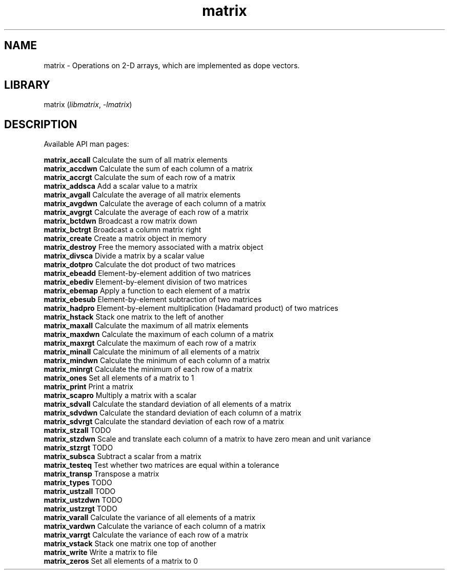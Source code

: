.TH matrix 3
.SH NAME
matrix \- Operations on 2-D arrays, which are implemented as dope vectors.
.SH LIBRARY
matrix (\fIlibmatrix\fR, \fI\-lmatrix\fR)

.SH DESCRIPTION
Available API man pages:

.B matrix_accall
Calculate the sum of all matrix elements
.br
.B matrix_accdwn
Calculate the sum of each column of a matrix
.br
.B matrix_accrgt
Calculate the sum of each row of a matrix
.br
.B matrix_addsca
Add a scalar value to a matrix
.br
.B matrix_avgall
Calculate the average of all matrix elements 
.br
.B matrix_avgdwn
Calculate the average of each column of a matrix
.br
.B matrix_avgrgt
Calculate the average of each row of a matrix
.br
.B matrix_bctdwn
Broadcast a row matrix down
.br
.B matrix_bctrgt
Broadcast a column matrix right
.br
.B matrix_create
Create a matrix object in memory
.br
.B matrix_destroy
Free the memory associated with a matrix object
.br
.B matrix_divsca
Divide a matrix by a scalar value
.br
.B matrix_dotpro
Calculate the dot product of two matrices
.br
.B matrix_ebeadd
Element\-by\-element addition of two matrices
.br
.B matrix_ebediv
Element\-by\-element division of two matrices
.br
.B matrix_ebemap
Apply a function to each element of a matrix
.br
.B matrix_ebesub
Element\-by\-element subtraction of two matrices
.br
.B matrix_hadpro
Element\-by\-element multiplication (Hadamard product) of two matrices
.br
.B matrix_hstack
Stack one matrix to the left of another
.br
.B matrix_maxall
Calculate the maximum of all matrix elements
.br
.B matrix_maxdwn
Calculate the maximum of each column of a matrix
.br
.B matrix_maxrgt
Calculate the maximum of each row of a matrix
.br
.B matrix_minall
Calculate the minimum of all elements of a matrix
.br
.B matrix_mindwn
Calculate the minimum of each column of a matrix
.br
.B matrix_minrgt
Calculate the minimum of each row of a matrix
.br
.B matrix_ones
Set all elements of a matrix to 1
.br
.B matrix_print
Print a matrix
.br
.B matrix_scapro
Multiply a matrix with a scalar
.br
.B matrix_sdvall
Calculate the standard deviation of all elements of a matrix
.br
.B matrix_sdvdwn
Calculate the standard deviation of each column of a matrix
.br
.B matrix_sdvrgt
Calculate the standard deviation of each row of a matrix
.br
.B matrix_stzall
TODO
.br
.B matrix_stzdwn
Scale and translate each column of a matrix to have zero mean and unit variance
.br
.B matrix_stzrgt
TODO
.br
.B matrix_subsca
Subtract a scalar from a matrix
.br
.B matrix_testeq
Test whether two matrices are equal within a tolerance
.br
.B matrix_transp
Transpose a matrix
.br
.B matrix_types
TODO
.br
.B matrix_ustzall
TODO
.br
.B matrix_ustzdwn
TODO
.br
.B matrix_ustzrgt
TODO
.br
.B matrix_varall
Calculate the variance of all elements of a matrix
.br
.B matrix_vardwn
Calculate the variance of each column of a matrix
.br
.B matrix_varrgt
Calculate the variance of each row of a matrix
.br
.B matrix_vstack
Stack one matrix one top of another
.br
.B matrix_write
Write a matrix to file
.br
.B matrix_zeros
Set all elements of a matrix to 0
.br
